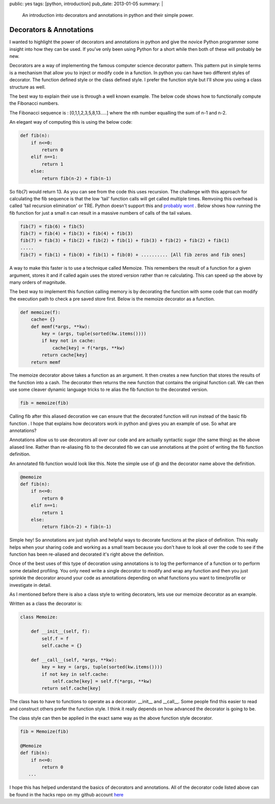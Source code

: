 public: yes
tags: [python, introduction]
pub_date: 2013-01-05
summary: |
  An introduction into decorators and annotations in python and their simple power.

Decorators & Annotations
========================

I wanted to highlight the power of decorators and annotations in python and give the novice Python programmer some insight into how they can be used. If you've only been using Python for a short while then both of these will probably be new.

Decorators are a way of implementing the famous computer science decorator pattern. This pattern put in simple terms is a mechanism that allow you to inject or modify code in a function. In python you can have two different styles of decorator. The function defined style or the class defined style. I prefer the function style but I'll show you using a class structure as well.

The best way to explain their use is through a well known example. The below code shows how to functionally compute the Fibonacci numbers.

The Fibonacci sequence is : [0,1,1,2,3,5,8,13.....] where the nth number equalling the sum of n-1 and n-2.

An elegant way of computing this is using the below code:

.. sourcecode:: python

    def fib(n):
        if n<=0:
            return 0
        elif n==1:
            return 1
        else:
            return fib(n-2) + fib(n-1)

So fib(7) would return 13. As you can see from the code this uses recursion. The challenge with this approach for calculating the fib sequence is that the low 'tail' function calls will get called multiple times. Remvoing this overhead is called 'tail recursion elimination' or TRE. Python doesn't support this and `probably wont <http://neopythonic.blogspot.co.uk/2009/04/tail-recursion-elimination.html>`_ . Below shows how running the fib function for just a small n can result in a massive numbers of calls of the tail values.

.. sourcecode:: python 

    fib(7) = fib(6) + fib(5)
    fib(7) = fib(4) + fib(3) + fib(4) + fib(3)
    fib(7) = fib(3) + fib(2) + fib(2) + fib(1) + fib(3) + fib(2) + fib(2) + fib(1)
    .....
    fib(7) = fib(1) + fib(0) + fib(1) + fib(0) + .......... [All fib zeros and fib ones]

A way to make this faster is to use a technique called Memoize. This remembers the result of a function for a given argument, stores it and if called again uses the stored version rather than re calculating. This can speed up the above by many orders of magnitude.

The best way to implement this function calling memory is by decorating the function with some code that can modify the execution path to check a pre saved store first. Below is the memoize decorator as a function.

.. sourcecode:: python

    def memoize(f):
        cache= {}
        def memf(*args, **kw):
            key = (args, tuple(sorted(kw.items())))
            if key not in cache:
                cache[key] = f(*args, **kw)
            return cache[key]
        return memf

The memoize decorator above takes a function as an argument. It then creates a new function that stores the results of the function into a cash. The decorator then returns the new function that contains the original function call.
We can then use some cleaver dynamic language tricks to re alias the fib function to the decorated version.

.. sourcecode:: python

    fib = memoize(fib)

Calling fib after this aliased decoration we can ensure that the decorated function will run instead of the basic fib function
.
I hope that explains how decorators work in python and gives you an example of use. So what are annotations?

Annotations allow us to use decorators all over our code and are actually syntactic sugar (the same thing) as the above aliased line. Rather than re-aliasing fib to the decorated fib we can use annotations at the point of writing the fib function definition.

An annotated fib function would look like this. Note the simple use of @ and the decorator name above the definition.

.. sourcecode:: python

    @memoize
    def fib(n):
        if n<=0:
            return 0
        elif n==1:
            return 1
        else:
            return fib(n-2) + fib(n-1)

Simple hey! So annotations are just stylish and helpful ways to decorate functions at the place of definition. This really helps when your sharing code and working as a small team because you don't have to look all over the code to see if the function has been re-aliased and decorated it's right above the definition.

Once of the best uses of this type of decoration using annotations is to log the performance of a function or to perform some detailed profiling. You only need write a single decorator to modify and wrap any function and then you just sprinkle the decorator around your code as annotations depending on what functions you want to time/profile or investigate in detail.

As I mentioned before there is also a class style to writing decorators, lets use our memoize decorator as an example.

Written as a class the decorator is:

.. sourcecode:: python

    class Memoize:

        def __init__(self, f):
            self.f = f
            self.cache = {}

        def __call__(self, *args, **kw):
            key = key = (args, tuple(sorted(kw.items())))
            if not key in self.cache:
                self.cache[key] = self.f(*args, **kw)
            return self.cache[key]

The class has to have to functions to operate as a decorator. __init__ and __call__. Some people find this easier to read and construct others prefer the function style. I think it really depends on how advanced the decorator is going to be.

The class style can then be applied in the exact same way as the above function style decorator.

.. sourcecode:: python

    fib = Memoize(fib)

    @Memoize
    def fib(n):
        if n<=0:
            return 0
       ...

I hope this has helped understand the basics of decorators and annotations. All of the decorator code listed above can be found in the hacks repo on my github account `here <https://github.com/mattalcock/hacks/tree/master/decorators>`_ 